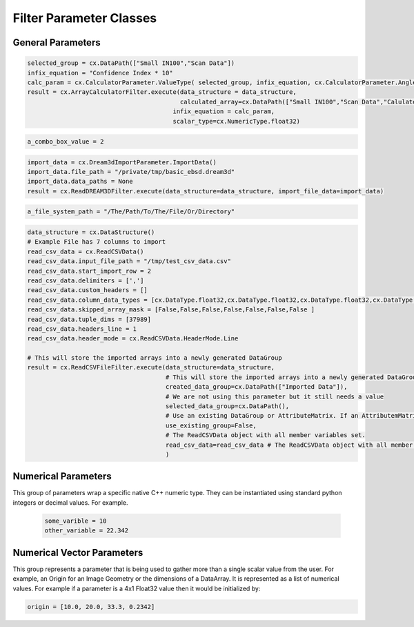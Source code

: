 Filter Parameter Classes
========================

.. _Result:
.. py:class:: Result

   The object that encapsulates any warnings or errors from either preflighting or executing a complex.Filter object.
   It can be queried for the list of errors or warnings and thus printed if needed.

   .. code:: python

      result = cxor.ConvertOrientations.execute(data_structure=data_structure,
                                          input_orientation_array_path=array_path,
                                          input_type=0,
                                          output_orientation_array_name='Quaternions',
                                          output_type=2)
      if len(result.errors) != 0:
         print('Errors: {}', result.errors)
         print('Warnings: {}', result.warnings)
      else:
         print("No errors running the ConvertOrientations")

General Parameters 
------------------

.. _ArrayCreationParameter:
.. py:class:: ArrayCreationParameter

   This parameter holds a :ref:`DataPath<DataPath>` value that points to the location within the DataStructure of where
   the DataArray will be created.

  .. code:: python

    data_path = cx.DataPath("Small IN100/Scan Data/Data")

.. _ArraySelectionParameter:
.. py:class:: ArraySelectionParameter

   This parameter holds a :ref:`DataPath<DataPath>` value that points to the location within the DataStructure of where
   the DataArray will be read.

  .. code:: python

    data_path = cx.DataPath("Small IN100/Scan Data/Data")

.. _ArrayThresholdsParameter:
.. py:class:: ArrayThresholdsParameter

   This parameter holds a ArrayThresholdSet_ object and is used specifically for the :ref:`complex.MultiThresholdObjects() <MultiThresholdObjects>` filter.
   This parameter should not be directly invoked but instead it's ArrayThresholdSet_ is invoked and used.

 
.. _ArrayThresholdSet:
.. py:class:: ArrayThresholdSet

  This class holds a list of ArrayThreshold_ objects.

  :ivar thresholds: List[ArrayThreshold_] objects

.. _ArrayThreshold:
.. py:class:: ArrayThresholdSet.ArrayThreshold

  This class holds the values that are used for comparison in the :ref:`complex.MultiThresholdObjects() <MultiThresholdObjects>` filter.

  :ivar array_path: The :ref:`DataPath<DataPath>` to the array to use for this ArrayThreshold
  :ivar comparison: Int. The comparison operator to use. 0=">", 1="<", 2="=", 3="!="
  :ivar value: Numerical Value. The value for the comparison

   The below code will create an ArrayThresholdSet_ that is used to create a "Mask" output array of type boolean that will mark
   each value in its output array as "True" if **both** of the ArrayThreshold Objects evaluate to True. Specifically, the "Confidence Index" and "Image Quality"
   array MUST have the same number of Tuples and the output "Mask" array will also have the same number of tuples.

  .. code:: python

   threshold_1 = cx.ArrayThreshold()
   threshold_1.array_path = cx.DataPath(["Small IN100", "Scan Data", "Confidence Index"])
   threshold_1.comparison = cx.ArrayThreshold.ComparisonType.GreaterThan
   threshold_1.value = 0.1

   threshold_2 = cx.ArrayThreshold()
   threshold_2.array_path = cx.DataPath(["Small IN100", "Scan Data", "Image Quality"])
   threshold_2.comparison = cx.ArrayThreshold.ComparisonType.GreaterThan
   threshold_2.value = 120

   threshold_set = cx.ArrayThresholdSet()
   threshold_set.thresholds = [threshold_1, threshold_2]
   result = cx.MultiThresholdObjects.execute(data_structure=data_structure,
                                       array_thresholds=threshold_set, 
                                       created_data_path="Mask",
                                       created_mask_type=cx.DataType.boolean)

.. _AttributeMatrixSelectionParameter:
.. py:class:: AttributeMatrixSelectionParameter

   This parameter holds a :ref:`DataPath<DataPath>` value that points to the location within the DataStructure of a selected AttributeMatrix.

  .. code:: python

    data_path = cx.DataPath(["Small IN100", "Scan Data"])   

.. _BoolParameter:
.. py:class:: BoolParameter

   This parameter holds a True/False value and is represented in the UI with a check box

   .. code:: python

    enable_some_feature = True

.. _CalculatorParameter:
.. py:class:: CalculatorParameter

   This parameter has a single member type "ValueType" that can be constructed with the necessary values.

   .. py:class::    CalculatorParameter.ValueType

   :ivar selected_group: The :ref:`DataGroup<DataGroup>` or :ref:`AttributeMatrix<AttributeMatrix>` that contains the :ref:`DataArray<DataArray>` that will be used in the equations
   :ivar equation: String. The equation that will be evaluated
   :ivar units: cx.CalculatorParameter.AngleUnits.Radians or cx.CalculatorParameter.AngleUnits.Degrees

.. code:: python

   selected_group = cx.DataPath(["Small IN100","Scan Data"])
   infix_equation = "Confidence Index * 10"
   calc_param = cx.CalculatorParameter.ValueType( selected_group, infix_equation, cx.CalculatorParameter.AngleUnits.Radians)
   result = cx.ArrayCalculatorFilter.execute(data_structure = data_structure,
                                             calculated_array=cx.DataPath(["Small IN100","Scan Data","Calulated CI"]), 
                                           infix_equation = calc_param, 
                                           scalar_type=cx.NumericType.float32)



.. _ChoicesParameter:
.. py:class:: ChoicesParameter

   This parameter holds a single value from a list of choices in the form of an integer. The filter documentation
   should have the valid values to chose from. It is represented in the UI through a ComboBox drop down menu.
   It can be initialized with an integer type.

.. code:: python

    a_combo_box_value = 2

.. _DataGroupCreationParameter:
.. py:class:: DataGroupCreationParameter

   This parameter holds a :ref:`DataPath<DataPath>` value that points to the location within the DataStructure of a :ref:`DataGroup<DataGroup>` that will be created
   by the filter.

  .. code:: python

    data_path = cx.DataPath(["Small IN100", "Scan Data"])

.. _DataGroupSelectionParameter:
.. py:class:: DataGroupSelectionParameter

   This parameter holds a :ref:`DataPath<DataPath>` value that points to the location within the DataStructure of a :ref:`DataGroup<DataGroup>` that will be used in the filter.

  .. code:: python

    data_path = cx.DataPath(["Small IN100", "Scan Data"])

.. _DataObjectNameParameter:
.. py:class:: DataObjectNameParameter

   This parameter holds a **string** value. It typically is the name of a **DataObject** within the **DataStructure**. 

  .. code:: python

    data_path = "Small IN100"

.. _DataPathSelectionParameter:
.. py:class:: DataPathSelectionParameter

   This parameter holds a :ref:`DataPath<DataPath>` object that represents an object within the :ref:`DataStructure<DataStructure>`.

  .. code:: python

    data_path = cx.DataPath(["Small IN100", "Scan Data", "Confidence Index"])

.. _DataStoreFormatParameter:
.. py:class:: DataStoreFormatParameter

   This parameter holds a **string** value that represents the kind of  :ref:`DataStore<DataStore>` that will be used
   to store the data. Depending on the version of complex being used, there can be
   both in-core and out-of-core  :ref:`DataStore<DataStore>` objects available.


.. _DataTypeParameter:
.. py:class:: DataTypeParameter

   This parameter holds an enumeration value that represents the numerical type for created arrays. The possible values are.

   .. code:: python

      cx.DataType.int8
      cx.DataType.uint8
      cx.DataType.int16
      cx.DataType.uint16
      cx.DataType.int32
      cx.DataType.uint32
      cx.DataType.int64
      cx.DataType.uint64
      cx.DataType.float32
      cx.DataType.float64
      cx.DataType.boolean

.. _Dream3dImportParameter:
.. py:class:: Dream3dImportParameter

   This class holds the information necessary to import a .dream3d file through the ImportData object.

   :ivar ValueType: ImportData

   .. py:class:: Dream3dImportParameter.ValueType
   
      The ImportData object has 2 member variables that can be set.

   :ivar file_path: Path to the .dream3d file on the file system
   :ivar data_paths: List of :ref:`DataPath<DataPath>` objects. Use the python 'None' value to indicate that you want to read **ALL** the data from file.

.. code:: python

   import_data = cx.Dream3dImportParameter.ImportData()
   import_data.file_path = "/private/tmp/basic_ebsd.dream3d"
   import_data.data_paths = None
   result = cx.ReadDREAM3DFilter.execute(data_structure=data_structure, import_file_data=import_data)

.. _DynamicTableParameter:
.. py:class:: DynamicTableParameter

    This paramter holds values from a 2D table of values. This parameter can be initialized from a 
    python "list of lists". For a 2D table the values are rastered with the columns moving the fastest.
    For example in the code below we are creating a 2D DynamicTable info where the first row is "1,2,3"
    and the second row is "4,5,6"
  
   .. code:: python

    dynamic_table_value = [[1,2,3][4,5,6]]


.. _EnsembleInfoParameter:
.. py:class:: EnsembleInfoParameter

   This parameter is represented as a list of 3 value lists. Each List holds 3 values, Crystal Structure, Phase Type, Phase Name.
   Each row represents a specific phase. 
   
   The valid values for the **Crystal Structures** are:

  - "Hexagonal-High 6/mmm"
  - "Cubic-High m-3m"
  - "Hexagonal-Low 6/m"
  - "Cubic-Low m-3 (Tetrahedral)"
  - "Triclinic -1"         
  - "Monoclinic 2/m" 
  - "Orthorhombic mmm"
  - "Tetragonal-Low 4/m"
  - "Tetragonal-High 4/mmm"
  - "Trigonal-Low -3", 
  - "Trigonal-High -3m"

  The valid **Phase Types** are:

  - "Primary"
  - "Precipitate"
  - "Transformation"
  - "Matrix"
  - "Boundary"

  The user can define their own phase names.

  This is used in combination with the :ref:`OrientationAnalysis.CreateEnsembleInfoFilter() <CreateEnsembleInfoFilter>` filter.

  .. code:: python

    ensemble_info_parameter = []
    ensemble_info_parameter.append(["Hexagonal-High 6/mmm","Primary","Phase 1"])
    ensemble_info_parameter.append(["Cubic-High m-3m","Primary","Phase 2"])
    result = cxor.CreateEnsembleInfoFilter.execute(data_structure=data_structure,
                             cell_ensemble_attribute_matrix_name=cx.DataPath(["Phase Data"]), 
                             crystal_structures_array_name="CrystalStructures", 
                             phase_names_array_name="Phase Names", 
                             phase_types_array_name="Primary", 
                             ensemble=ensemble_info_parameter
                             )

.. _FileSystemPathParameter:
.. py:class:: FileSystemPathParameter

   This parameter represents a file or folder on the local filesystem (or a network mounted filesystem) 
   and can be instantiated using a "PathLike" python class or python string.

.. code:: python

    a_file_system_path = "/The/Path/To/The/File/Or/Directory"

.. _GenerateColorTableParameter:
.. py:class:: GenerateColorTableParameter

   **NOTE: THIS API IS GOING TO CHANGE IN A FUTURE UPDATE**
   
   This parameter is used specifically for the  :ref:`complex.GenerateColorTableFilter() <GenerateColorTableFilter>` filter. The parameter has 
   a single member variable 'default_value' that is of type 'complex.Json'. 

   .. py:class:: complex.Json
   
   This class encapsulates a string that represents well formed JSON. It can be constructed on-the-fly as follows:

   .. code:: python

      color_control_points = cx.Json('{"RGBPoints": [0,0,0,0,0.4,0.901960784314,0,0,0.8,0.901960784314,0.901960784314,0,1,1,1,1]}')
      result = cx.GenerateColorTableFilter.execute(data_structure=data_structure,
                                              rgb_array_path="CI Color", 
                                              selected_data_array_path=cx.DataPath(["Small IN100", "Scan Data", "Confidence Index"]), 
                                              selected_preset=color_control_points)      

.. _GeneratedFileListParameter:
.. py:class:: GeneratedFileListParameter

   This parameter describes the necessary pieces of information to construct a list
   of files that is then handed off to the filter. In order to instantiate this 
   parameter the programmer should use the  GeneratedFileListParameter.ValueType data member
   of the GeneratedFileListParameter.

  :ivar ValueType: data member that holds values to generate a file list

  .. py:class:: GeneratedFileListParameter.ValueType

  :ivar input_path: The file system path to the directory that contains the input files
  :ivar ordering: This describes how to generate the files. One of cx.GeneratedFileListParameter.Ordering.LowToHigh or cx.GeneratedFileListParameter.Ordering.HighToLow
  :ivar file_prefix: The string part of the file name that appears **before** the index digits
  :ivar file_suffix: The string part of the file anem that appears **after** the index digits
  :ivar file_extension: The file extension of the input files includeing the "." character.
  :ivar start_index: The starting index value
  :ivar end_index: The ending index value (inclusive)
  :ivar increment_index: The value of how much to increment the index value when generating the file list
  :ivar padding_digits: The maximum number of digits to pad values out to.


  For example if you have a stack of images in tif format numbered from 11 to 174
  where there are only 2 digits for slice indices \< 100, and 3 digits after 100 the
  breakdown of the file name is as follows

   +------------------------+--------------------------+--------+-----------+
   | Prefix                 | index and padding digits | suffix | extension |
   +========================+==========================+========+===========+
   | slice-                 | 100                      | _Data  | .tif      |
   +------------------------+--------------------------+--------+-----------+

  The python code to implement this scheme is as follows

  .. code:: python

    generated_file_list_value = cx.GeneratedFileListParameter.ValueType()
    generated_file_list_value.input_path = "/Users/mjackson/DREAM3DNXData/Data/Porosity_Image"
    generated_file_list_value.ordering = cx.GeneratedFileListParameter.Ordering.LowToHigh

    generated_file_list_value.file_prefix = "slice-"
    generated_file_list_value.file_suffix = ""
    generated_file_list_value.file_extension = ".tif"
    generated_file_list_value.start_index = 11
    generated_file_list_value.end_index = 174
    generated_file_list_value.increment_index = 1
    generated_file_list_value.padding_digits = 2

    result = cxitk.ITKImportImageStack.execute(data_structure=data_structure, 
                                      cell_data_name="Cell Data", 
                                      image_data_array_path="Image Data", 
                                      image_geometry_path=cx.DataPath(["Image Stack"]), 
                                      image_transform_choice=0,
                                      input_file_list_info=generated_file_list_value,
                                      origin=[0., 0., 0.], 
                                      spacing=[1., 1.,1.])
    if len(result.errors) != 0:
        print('Errors: {}', result.errors)
        print('Warnings: {}', result.warnings)
    else:
        print("No errors running the filter")


.. _GeometrySelectionParameter:
.. py:class:: GeometrySelectionParameter

   This parameter represents the :ref:`DataPath<DataPath>` to a valid :ref:`complex.Geometry() <Geometry Descriptions>`

.. _ReadCSVFileParameter:
.. py:class:: ReadCSVFileParameter

   This parameter is used for the :ref:`complex.ReadCSVFileFilter() <ReadCSVFileFilter>` and holds
   the information to import a file formatted as table data where each 
   column of data is a single array. 
   
   + The file can be comma, space, tab or semicolon separated.
   + The file optionally can have a line of headers. The user can specify what line number the header is located.
   + The import can start at a user specified line number but will continue to the end of the file.

   The primary python object that will hold the information to pass to the filter is the ReadCSVData class described below.

   :ivar ValueType: ReadCSVData

   .. py:class:: ReadCSVFileParameter.ReadCSVData

      The ReadCSVData class holds all the necessary information to import a CSV formatted file into DREAM3D-NX. There are
      a number of member variables that need to be set correctly before the filter will execute
      correctly.

   :ivar input_file_path: "PathLike".  The path to the input file on the file system.
   :ivar start_import_row: Int.  What line number does the data start on. ONE (1) Based numbering scheme.
   :ivar delimiters: List[string]. List of delimiters that will be used to separate the lines of the file into columns.
   :ivar consecutive_delimiters: Bool. Should consecutive delimiters be counted as a single delimiter.
   :ivar custom_headers: List[string]. If the file does not have headers, this is a list of string values, 1 per column of data, that will also become the names of the created  :ref:`DataArray<DataArray>`.
   :ivar data_types: List[:ref:`cx.DataType<DataTypeParameter>`]. The DataType, one per column, that indicates the kind of native numerical values (int, float... ) that will be used in the created  :ref:`DataArray<DataArray>`.
   :ivar skipped_array_mask: List[bool]. Booleans, one per column, that indicate whether or not to skip importing each created :ref:`DataArray <DataArray>`.
   :ivar tuple_dims: List[int]. The tuple dimensions for the created  :ref:`DataArrays <DataArray>`.
   :ivar headers_line: Int. The line number of the file that has the headers listed on a single line. ONE (1) based indexing.
   :ivar header_mode: 'cx.ReadCSVData.HeaderMode.'. Can be one of 'cx.ReadCSVData.HeaderMode.Line' or 'cx.ReadCSVData.HeaderMode.Custom'.


.. code:: python

   data_structure = cx.DataStructure()
   # Example File has 7 columns to import
   read_csv_data = cx.ReadCSVData()
   read_csv_data.input_file_path = "/tmp/test_csv_data.csv"
   read_csv_data.start_import_row = 2
   read_csv_data.delimiters = [',']
   read_csv_data.custom_headers = []
   read_csv_data.column_data_types = [cx.DataType.float32,cx.DataType.float32,cx.DataType.float32,cx.DataType.float32,cx.DataType.float32,cx.DataType.float32,cx.DataType.int32 ]
   read_csv_data.skipped_array_mask = [False,False,False,False,False,False,False ]
   read_csv_data.tuple_dims = [37989]
   read_csv_data.headers_line = 1
   read_csv_data.header_mode = cx.ReadCSVData.HeaderMode.Line

   # This will store the imported arrays into a newly generated DataGroup
   result = cx.ReadCSVFileFilter.execute(data_structure=data_structure,
                                         # This will store the imported arrays into a newly generated DataGroup
                                         created_data_group=cx.DataPath(["Imported Data"]),
                                         # We are not using this parameter but it still needs a value
                                         selected_data_group=cx.DataPath(),
                                         # Use an existing DataGroup or AttributeMatrix. If an AttributemMatrix is used, the total number of tuples must match
                                         use_existing_group=False,
                                         # The ReadCSVData object with all member variables set.
                                         read_csv_data=read_csv_data # The ReadCSVData object with all member variables set.
                                         )


.. _ImportHDF5DatasetParameter:
.. py:class:: ImportHDF5DatasetParameter

   This parameter is used for the :ref:`complex.ReadHDF5Dataset<ReadHDF5Dataset>` and holds the information
   to import specific data sets from within the HDF5 file into DREAM3D/complex

   .. py:class:: ImportHDF5DatasetParameter.ValueType

      This holds the main parameter values which consist of the following data members

      :ivar input_file: A "PathLike" value to the HDF5 file on the file system
      :ivar datasets: list[ImportHDF5DatasetParameter.DatasetImportInfo, ....]
      :ivar parent: Optional: The :ref:`DataPath<DataPath>` object to a parente group to create the :ref:`DataArray<DataArray>` into. If left blank the :ref:`DataArray<DataArray>` will be created at the top level of the :ref:`DataStructure<DataStructure>`

   .. py:class:: ImportHDF5DatasetParameter.DatasetImportInfo

      The DatasetImportInfo class has 3 data members that hold information on a specific data set
      inside the HDF5 file that the programmer wants to import.

   :ivar dataset_path: string. The internal HDF5 path to the data set expressed as a path like string "/foo/bar/dataset"
   :ivar tuple_dims: string. A comma separated list of the tuple dimensions from **SLOWEST** to **FASTEST** dimensions ("117,201,189")
   :ivar component_dims: string. A comma separated list of the component dimensions from **SLOWEST** to **FASTEST** dimensions ("1")

   .. code:: python

      dataset1 = cx.ImportHDF5DatasetParameter.DatasetImportInfo()
      dataset1.dataset_path = "/DataStructure/DataContainer/CellData/Confidence Index"
      dataset1.tuple_dims = "117,201,189"
      dataset1.component_dims = "1"

      dataset2 = cx.ImportHDF5DatasetParameter.DatasetImportInfo()
      dataset2.dataset_path = "/DataStructure/DataContainer/CellData/EulerAngles"
      dataset2.tuple_dims = "117,201,189"
      dataset2.component_dims = "3"

      import_hdf5_param = cx.ImportHDF5DatasetParameter.ValueType()
      import_hdf5_param.input_file = "SmallIN100_Final.dream3d"
      import_hdf5_param.datasets = [dataset1, dataset2]
      # import_hdf5_param.parent = cx.DataPath(["Imported Data"])
      result = cx.ReadHDF5Dataset.execute(data_structure=data_structure,
                                          import_hd_f5_file=import_hdf5_param
                                          )


.. _MultiArraySelectionParameter:
.. py:class:: MultiArraySelectionParameter

   This parameter represents a list of :ref:`DataPath<DataPath>` objects where each :ref:`DataPath<DataPath>` object
   points to a  :ref:`DataArray<DataArray>`

   .. code:: python

    path_list = [cx.DataPath(["Group 1", "Array"]), cx.DataPath(["Group 1", "Array 2"])]

.. _MultiPathSelectionParameter:
.. py:class:: MultiPathSelectionParameter

   This parameter represents a list of :ref:`DataPath<DataPath>` objects. The end point of each :ref:`DataPath<DataPath>`
   object can be any object in the  :ref:`DataStructure<DataStructure>`

   .. code:: python

    path_list = [cx.DataPath(["Group 1", "Array"]), cx.DataPath(["Group 1", "Array 2"])]   


.. _NeighborListSelectionParameter:
.. py:class:: NeighborListSelectionParameter

   This parameter represents a :ref:`DataPath<DataPath>` object that has an end point of a 'cx.NeighborList' object

.. _NumericTypeParameter:
.. py:class:: NumericTypeParameter

   This parameter represents a choice from a list of known numeric types. The programmer
   should use the predefined types instead of a plain integer value.

    - cx.NumericType.int8 = 0
    - cx.NumericType.uint8= 1
    - cx.NumericType.int16= 2
    - cx.NumericType.uint16= 3
    - cx.NumericType.int32= 4
    - cx.NumericType.uint32= 5
    - cx.NumericType.int64= 6
    - cx.NumericType.uint64= 7
    - cx.NumericType.float32= 8
    - cx.NumericType.float64= 9

  .. code:: python

    array_type = cx.NumericType.float32

.. _StringParameter:
.. py:class:: StringParameter

   This parameter represents a **string** value and can be instantiated using a simple python string type. 

Numerical Parameters
--------------------

This group of parameters wrap a specific native C++ numeric type. They can be instantiated
using standard python integers or decimal values. For example.

   .. code:: python

      some_varible = 10
      other_variable = 22.342


.. _Int8Parameter:
.. py:class:: Int8Parameter

   Represents a signed 8 bit integer value

.. _UInt8Parameter:
.. py:class:: UInt8Parameter

   Represents a unsigned 8 bit integer value

.. _Int16Parameter:
.. py:class:: Int16Parameter

   Represents a signed 16 bit integer value

.. _UInt16Parameter:
.. py:class:: UInt16Parameter

   Represents a unsigned 16 bit integer value

.. _Int32Parameter:
.. py:class:: Int32Parameter

   Represents a signed 32 bit integer value

.. _UInt32Parameter:
.. py:class:: UInt32Parameter

   Represents a unsigned 32 bit integer value

.. _Int64Parameter:
.. py:class:: Int64Parameter

   Represents a signed 64 bit integer value

.. _UInt64Parameter:
.. py:class:: UInt64Parameter

   Represents a unsigned 64 bit integer value

.. _Float32Parameter:
.. py:class:: Float32Parameter

   Represents a 32 bit floating point value

.. _Float64Parameter:
.. py:class:: Float64Parameter

   Represents a 64 bit floating point value


Numerical Vector Parameters
---------------------------

This group represents a parameter that is being used to gather more than a single
scalar value from the user. For example, an Origin for an Image Geometry or the 
dimensions of a DataArray. It is represented as a list of numerical values. For example
if a parameter is a 4x1 Float32 value then it would be initialized by:

.. code:: python

   origin = [10.0, 20.0, 33.3, 0.2342]

.. _VectorInt8Parameter:
.. py:class:: VectorInt8Parameter

   Represents a vector of signed 8 bit integer values

.. _VectorUInt8Parameter:
.. py:class:: VectorUInt8Parameter

   Represents a vector of unsigned 8 bit integer values

.. _VectorInt16Parameter:
.. py:class:: VectorInt16Parameter

   Represents a vector of signed 16 bit integer values

.. _VectorUInt16Parameter:
.. py:class:: VectorUInt16Parameter

   Represents a vector of unsigned 16 bit integer values

.. _VectorInt32Parameter:
.. py:class:: VectorInt32Parameter

   Represents a vector of signed 32 bit integer values

.. _VectorUInt32Parameter:
.. py:class:: VectorUInt32Parameter

   Represents a vector of unsigned 32 bit integer values

.. _VectorInt64Parameter:
.. py:class:: VectorInt64Parameter

   Represents a vector of signed 64 bit integer values

.. _VectorUInt64Parameter:
.. py:class:: VectorUInt64Parameter

   Represents a vector of unsigned 64 bit integer values

.. _VectorFloat32Parameter:
.. py:class:: VectorFloat32Parameter

   Represents a vector of 32 bit floating point values

.. _VectorFloat64Parameter:
.. py:class:: VectorFloat64Parameter

   Represents a vector of 64 bit floating point values
